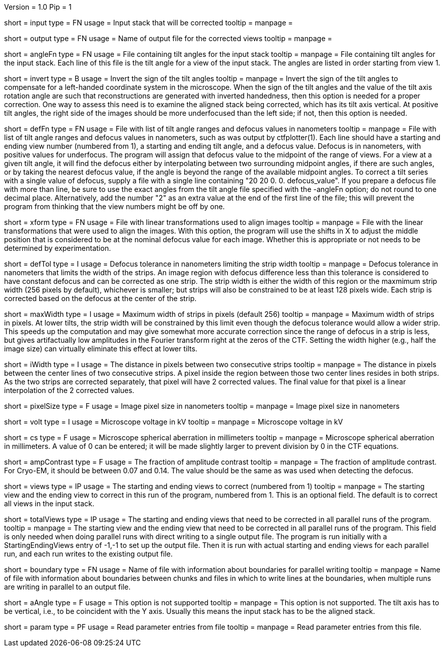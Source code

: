 Version = 1.0
Pip = 1

[Field = InputStack]
short = input
type = FN
usage = Input stack that will be corrected
tooltip =
manpage = 

[Field = OutputFileName]
short = output
type = FN
usage = Name of output file for the corrected views
tooltip =
manpage = 

[Field = AngleFile]
short = angleFn
type =  FN
usage = File containing tilt angles for the input stack
tooltip =
manpage = File containing tilt angles for the input stack.  Each line of this
file is the tilt angle for a view of the input stack.  The angles are listed
in order starting from view 1.

[Field = InvertTiltAngles]
short = invert
type = B
usage = Invert the sign of the tilt angles
tooltip =
manpage = Invert the sign of the tilt angles to compensate for a left-handed 
coordinate system in the microscope.  When the sign of the tilt angles and 
the value of the tilt axis rotation angle are such that reconstructions are
generated with inverted handedness, then this option is needed for a proper
correction.    One way to assess this need is to examine the aligned stack
being corrected, which has its tilt axis vertical.  At positive tilt angles,
the right side of the images should be more underfocused than the left side;
if not, then this option is needed.

[Field = DefocusFile]
short = defFn
type = FN
usage = File with list of tilt angle ranges and defocus values in nanometers
tooltip =
manpage = File with list of tilt angle ranges and defocus values in
nanometers, such as was output by ctfplotter(1).  Each line should have a
starting and ending view number (numbered from 1), a starting and ending tilt
angle, and a defocus value.  Defocus is in nanometers, with positive values for
underfocus.  The program will assign that defocus value to the
midpoint of the range of views.  For a view at a given tilt
angle, it will find the defocus either by interpolating between two
surrounding midpoint angles, if there are such angles, or by taking the nearest
defocus value, if the angle is beyond the range of the available midpoint
angles.  To correct a tilt series with a single value of defocus, supply a
file with a single line containing "20 20 0. 0. defocus_value".  If you prepare
a defocus file with more than line, be sure to use the exact angles from the
tilt angle file specified with the -angleFn option; do not round to one
decimal place.  Alternatively, add the number "2" as an extra value at the end
of the first line of the file; this will prevent the program from thinking
that the view numbers might be off by one.

[Field = TransformFile]
short = xform
type = FN
usage = File with linear transformations used to align images
tooltip = 
manpage = File with the linear transformations that were used to align the
images.  With this option, the program will use the shifts in X to adjust the
middle position that is considered to be at the nominal defocus value for each
image.  Whether this is appropriate or not needs to be determined by
experimentation.

[Field = DefocusTol]
short = defTol
type = I
usage =  Defocus tolerance in nanometers limiting the strip width
tooltip =
manpage =  Defocus tolerance in nanometers that limits the width of the strips.
An image region
with defocus difference less than this tolerance 
is considered to have constant defocus and can be corrected as one strip. The
strip width is either the width of this region or the maxmimum strip width
(256 pixels by default), whichever is smaller; but strips will also be
constrained to be at least 128 pixels wide.  Each strip is corrected based on
the defocus at the center of the strip. 

[Field = MaximumStripWidth]
short = maxWidth
type = I
usage = Maximum width of strips in pixels (default 256)
tooltip =
manpage = Maximum width of strips in pixels.  At lower tilts, the strip width will be
constrained by this limit even though the defocus tolerance would allow a
wider strip.  This speeds up the computation and may give somewhat more
accurate correction since the range of defocus in a strip is less, but
gives artifactually low amplitudes in the Fourier transform right at the zeros
of the CTF.  Setting the width higher (e.g., half the image size) can
virtually eliminate this effect at lower tilts. 

[Field = InterpolationWidth]
short = iWidth
type = I
usage = The distance in pixels between two consecutive strips  
tooltip =
manpage = The distance in pixels between the center lines of two consecutive 
strips. A pixel inside the region between those two center lines resides in
both strips. As the two strips are corrected separately, that pixel will have 2
corrected values. The final value for that pixel is a linear interpolation of
the 2 corrected values. 

[Field = PixelSize]
short = pixelSize
type = F
usage = Image pixel size in nanometers
tooltip =
manpage = Image pixel size in nanometers

[Field = Voltage]
short = volt
type = I
usage =  Microscope voltage in kV
tooltip =
manpage =  Microscope voltage in kV

[Field = SphericalAberration]
short = cs
type = F
usage = Microscope spherical aberration in millimeters
tooltip =
manpage = Microscope spherical aberration in millimeters.  A value of 0 can be
entered; it will be made slightly larger to prevent division by 0 in the CTF
equations.

[Field = AmplitudeContrast]
short = ampContrast
type = F
usage = The fraction of amplitude contrast
tooltip =
manpage = The fraction of amplitude contrast. For Cryo-EM, 
it should be between 0.07 and 0.14.  The value should be the same as was used
when detecting the defocus.

[Field = StartingEndingViews]
short = views
type = IP
usage = The starting and ending views to correct (numbered from 1)
tooltip =
manpage = The starting view and the ending view to correct in this run
of the program, numbered from 1.  This is
an optional field.  The default is to correct all views in the input stack.

[Field = TotalViews]
short = totalViews
type = IP
usage = The starting and ending views that need to be corrected in all
parallel runs of the program.
tooltip =
manpage = The starting view and the ending view that need to be corrected in
all parallel runs of the program.  This field is only needed when doing
parallel runs with direct writing to a single output file.  The program is
run initially with a StartingEndingViews entry of -1,-1 to set up the output
file.  Then it is run with actual starting and ending views for each parallel
run, and each run writes to the existing output file.

[Field = BoundaryInfoFile]
short = boundary
type = FN
usage = Name of file with information about boundaries for parallel writing
tooltip =
manpage = Name of file with information about boundaries between chunks and
files in which to write lines at the boundaries, when multiple runs are 
writing in parallel to an output file.

[Field = AxisAngle]
short = aAngle 
type = F
usage = This option is not supported 
tooltip =
manpage = This option is not supported.  The tilt axis has to be vertical,
i.e., to be coincident with the Y axis.  Usually this means the input stack
has to be the aligned stack.

[Field = Parameter]
short = param
type = PF 
usage = Read parameter entries from file
tooltip = 
manpage = Read parameter entries from this file.
